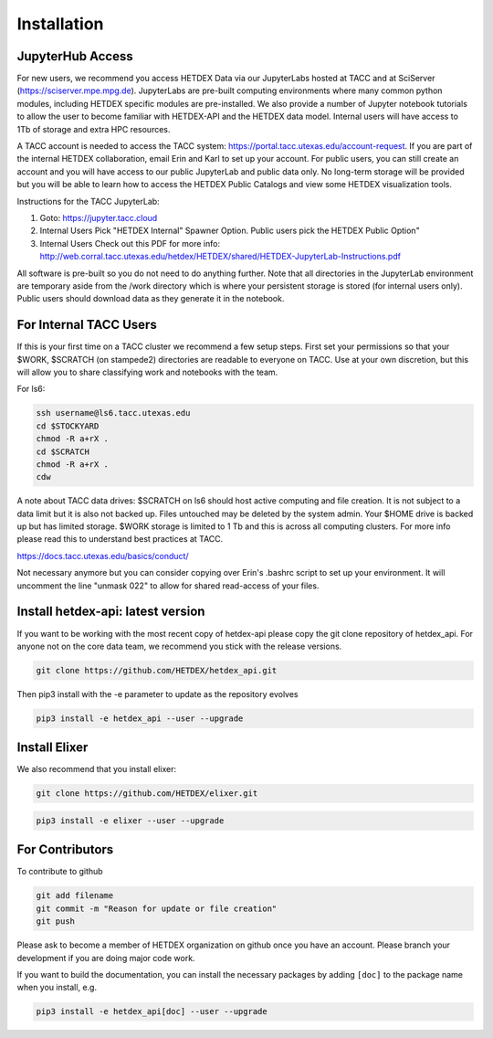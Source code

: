 Installation
============

JupyterHub Access
-----------------

For new users, we recommend you access HETDEX Data via our JupyterLabs hosted at TACC and at SciServer (https://sciserver.mpe.mpg.de). JupyterLabs are pre-built computing environments where many common python modules, including HETDEX specific modules are pre-installed. We also provide a number of Jupyter notebook tutorials to allow the user to become familiar with HETDEX-API and the HETDEX data model. Internal users will have access to 1Tb of storage and extra HPC resources.

A TACC account is needed to access the TACC system: https://portal.tacc.utexas.edu/account-request. If you are part of the internal HETDEX collaboration, email Erin and Karl to set up your account. For public users, you can still create an account and you will have access to our public JupyterLab and public data only. No long-term storage will be provided but you will be able to learn how to access the HETDEX Public Catalogs and view some HETDEX visualization tools.

Instructions for the TACC JupyterLab:

1. Goto: https://jupyter.tacc.cloud
2. Internal Users Pick "HETDEX Internal" Spawner Option. Public users pick the HETDEX Public Option"
3. Internal Users Check out this PDF for more info: http://web.corral.tacc.utexas.edu/hetdex/HETDEX/shared/HETDEX-JupyterLab-Instructions.pdf

All software is pre-built so you do not need to do anything further. Note that all directories in the JupyterLab environment are temporary aside from the /work directory which is where your persistent storage is stored (for internal users only). Public users should download data as they generate it in the notebook.
   
For Internal TACC Users
-----------------------

If this is your first time on a TACC cluster we recommend a few setup steps. First set your permissions so that your $WORK, $SCRATCH (on stampede2) directories are readable to everyone on TACC. Use at your own discretion, but this will allow you to share classifying work and notebooks with the team.

For ls6:

.. code-block:: bash

   ssh username@ls6.tacc.utexas.edu
   cd $STOCKYARD
   chmod -R a+rX .
   cd $SCRATCH
   chmod -R a+rX .
   cdw

A note about TACC data drives: $SCRATCH on ls6 should host active computing and file creation. It is not subject to a data limit but it is also not backed up. Files untouched may be deleted by the system admin. Your $HOME drive is backed up but has limited storage. $WORK storage is limited to 1 Tb and this is across all computing clusters. For more info please read this to understand best practices at TACC.

https://docs.tacc.utexas.edu/basics/conduct/

Not necessary anymore but you can consider copying over Erin's .bashrc script to set up your environment. It will uncomment the line "unmask 022" to allow for shared read-access of your files.

.. code-block:: bash
    cp ~ecooper/.bashrc $HOME/.bashrc

Install hetdex-api: latest version
----------------------------------

If you want to be working with the most recent copy of hetdex-api please copy the git 
clone repository of hetdex_api. For anyone not on the core data team, we recommend you 
stick with the release versions.

.. code-block:: bash
		
   git clone https://github.com/HETDEX/hetdex_api.git

Then pip3 install with the -e parameter to update as the repository evolves

.. code-block:: bash
   
   pip3 install -e hetdex_api --user --upgrade

Install Elixer
--------------

We also recommend that you install elixer:

.. code-block:: bash

    git clone https://github.com/HETDEX/elixer.git

.. code-block:: bash

   pip3 install -e elixer --user --upgrade
    
For Contributors
----------------

To contribute to github

.. code-block:: bash
   
   git add filename
   git commit -m "Reason for update or file creation"
   git push

Please ask to become a member of HETDEX organization on github once you have an account. Please branch your development if you are doing major code work.

If you want to build the documentation, you can install the necessary packages by adding ``[doc]`` to
the package name when you install, e.g.

.. code-block:: bash
   
   pip3 install -e hetdex_api[doc] --user --upgrade


